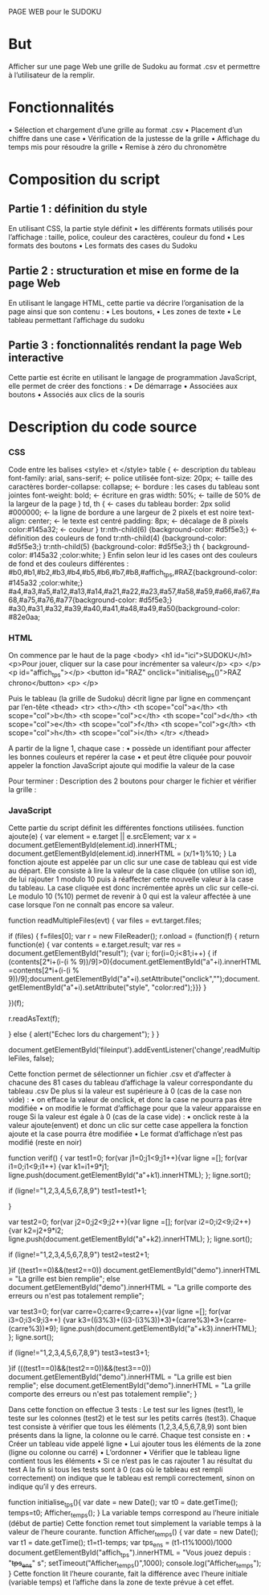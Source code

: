 ﻿PAGE WEB pour le SUDOKU

* But
Afficher sur une page Web une grille de Sudoku au format .csv et permettre à l’utilisateur de la remplir.
* Fonctionnalités
• Sélection et chargement d’une grille au format .csv
• Placement d’un chiffre dans une case
• Vérification de la justesse de la grille
• Affichage du temps mis pour résoudre la grille
• Remise à zéro du chronomètre
* Composition du script
** Partie 1 : définition du style
En utilisant CSS,  la partie style définit 
• les différents formats utilisés pour l’affichage : taille, police, couleur des caractères, couleur du fond
• Les formats des boutons
• Les formats des cases du Sudoku
** Partie 2 : structuration et mise en forme de la page Web
En utilisant le langage HTML, cette partie va décrire l’organisation de la page ainsi que son contenu :
• Les boutons,
• Les zones de texte
• Le tableau permettant l’affichage du sudoku
** Partie 3 : fonctionnalités rendant la page Web interactive
Cette partie est écrite en utilisant le langage de programmation JavaScript, elle permet de créer des fonctions :
• De démarrage
• Associées aux boutons 
• Associés aux clics de la souris

* Description du code source

*** CSS
Code entre les balises <style> et </style>
table {				← description du tableau
  font-family: arial, sans-serif;   	← police utilisée
  font-size: 20px;		← taille des caractères
  border-collapse: collapse;	← bordure : les cases du tableau sont jointes
  font-weight: bold;		← écriture en gras
  width: 50%;			← taille de 50% de la largeur de la page
}
td, th {				← cases du tableau
  border: 2px solid #000000;	← la ligne de bordure a une largeur de 2 pixels et est noire
  text-align: center;		← le texte est centré
  padding: 8px;			← décalage de 8 pixels
  color:#145a32;		← couleur
}
tr:nth-child(6) {background-color:  #d5f5e3;}     	← définition des couleurs de fond
tr:nth-child(4) {background-color: #d5f5e3;}
tr:nth-child(5) {background-color:  #d5f5e3;}
th {
  background-color:  #145a32 ;color:white;
}
Enfin selon leur id les cases ont des couleurs de fond et des couleurs différentes :
#b0,#b1,#b2,#b3,#b4,#b5,#b6,#b7,#b8,#affich_tps,#RAZ{background-color:  #145a32 ;color:white;}
#a4,#a3,#a5,#a12,#a13,#a14,#a21,#a22,#a23,#a57,#a58,#a59,#a66,#a67,#a68,#a75,#a76,#a77{background-color: #d5f5e3;}
#a30,#a31,#a32,#a39,#a40,#a41,#a48,#a49,#a50{background-color: #82e0aa;
*** HTML
On commence par  le haut de la page
<body> 
    <h1 id="ici">SUDOKU</h1>
	<p>Pour jouer, cliquer sur la case pour incrémenter sa valeur</p>
	<p> </p>
	<p id="affich_tps"></p>
	<button id="RAZ" onclick="initialise_tps()">RAZ chrono</button>
	<p> </p>

Puis le tableau (la grille de Sudoku) décrit ligne par ligne en commençant par l’en-tête
<thead>	
        <tr>
          <th></th>
		  <th scope="col">a</th>
          <th scope="col">b</th>
          <th scope="col">c</th>
          <th scope="col">d</th>
          <th scope="col">e</th>
          <th scope="col">f</th>
          <th scope="col">g</th>
          <th scope="col">h</th>
          <th scope="col">i</th>      
        </tr>
    </thead>


A partir de la ligne 1, chaque case :
• possède un identifiant pour affecter les bonnes couleurs et repérer la case
• et peut être cliquée pour pouvoir appeler la fonction JavaScript ajoute qui modifie la valeur de la case



Pour terminer : Description des 2 boutons pour charger le fichier et vérifier la grille :



*** JavaScript
Cette partie du script définit les différentes fonctions utilisées.
function ajoute(e) {
	var element = e.target || e.srcElement;
	var x = document.getElementById(element.id).innerHTML;
    document.getElementById(element.id).innerHTML = (x/1+1)%10;
}
La fonction ajoute est appelée par un clic sur une case de tableau qui est vide au départ. Elle consiste à lire la valeur de la case cliquée (on utilise son id), de lui rajouter 1 modulo 10 puis à réaffecter cette nouvelle valeur à la case du tableau. 
La case cliquée est donc incrémentée après un clic sur celle-ci.
Le modulo 10 (%10)  permet de revenir à 0 qui est la valeur affectée à une case lorsque l’on ne connaît pas encore sa valeur.


function readMultipleFiles(evt) 
	  {
        var files = evt.target.files; 

        if (files) {
            f=files[0];
                  var r = new FileReader();
                r.onload = (function(f) {
                    return function(e) {
                        var contents = e.target.result;
                        var res = document.getElementById("result");
                        {var i; for(i=0;i<81;i++) { if (contents[2*i+(i-(i % 9))/9]>0){document.getElementById("a"+i).innerHTML =contents[2*i+(i-(i % 9))/9];document.getElementById("a"+i).setAttribute("onclick","");document.getElementById("a"+i).setAttribute("style", "color:red");}}}                      } 
		                           
                                        })(f);

                r.readAsText(f);
                                                
                 } 
				 else {
              alert("Echec lors du chargement"); 
                      }
      }

          document.getElementById('fileinput').addEventListener('change',readMultipleFiles, false);

Cette fonction permet de sélectionner un fichier .csv et d’affecter à chacune des 81 cases du tableau d’affichage la valeur correspondante du tableau .csv
De plus si la valeur est supérieure à 0 (cas de la case non vide) :
• on efface la valeur de onclick, et donc la case ne pourra pas être modifiée
• on modifie le format d’affichage pour que la valeur apparaisse en rouge
Si la valeur est égale à 0 (cas de la case vide) :
• onclick reste à la valeur ajoute(envent) et donc un clic sur cette case appellera la fonction ajoute et la case pourra être modifiée
• Le format d’affichage n’est pas modifié (reste en noir)



function verif()
{
var test1=0;
for(var j1=0;j1<9;j1++){var ligne =[];
for(var i1=0;i1<9;i1++) {var k1=i1+9*j1; ligne.push(document.getElementById("a"+k1).innerHTML); };
ligne.sort();

if (ligne!="1,2,3,4,5,6,7,8,9") test1=test1+1;

}

var test2=0;
for(var j2=0;j2<9;j2++){var ligne =[];
for(var i2=0;i2<9;i2++) {var k2=j2+9*i2; ligne.push(document.getElementById("a"+k2).innerHTML); };
ligne.sort();

if (ligne!="1,2,3,4,5,6,7,8,9") test2=test2+1;

}if ((test1==0)&&(test2==0)) document.getElementById("demo").innerHTML = "La grille est bien remplie"; else document.getElementById("demo").innerHTML = "La grille comporte des erreurs ou n'est pas totalement remplie";
		  

var test3=0;
for(var carre=0;carre<9;carre++){var ligne =[];
for(var i3=0;i3<9;i3++) {var k3=((i3%3)+((i3-(i3%3))*3)+(carre%3)*3+(carre-(carre%3))*9); ligne.push(document.getElementById("a"+k3).innerHTML); };
ligne.sort();

if (ligne!="1,2,3,4,5,6,7,8,9") test3=test3+1;

}if (((test1==0)&&(test2==0))&&(test3==0)) document.getElementById("demo").innerHTML = "La grille est bien remplie"; else document.getElementById("demo").innerHTML = "La grille comporte des erreurs ou n'est pas totalement remplie";
}

Dans cette fonction on effectue 3 tests	:
Le test sur les lignes (test1), le teste sur les colonnes (test2) et le test sur les petits carrés (test3).
Chaque test consiste à vérifier que tous les éléments (1,2,3,4,5,6,7,8,9) sont bien présents dans la ligne, la colonne ou le carré.
Chaque test consiste en :
• Créer  un tableau vide appelé ligne
• Lui ajouter tous les éléments de la zone (ligne ou colonne ou carré)
• L’ordonner 
• Vérifier que le tableau ligne contient tous les éléments
• Si ce n’est pas le cas rajouter 1 au résultat du test
A la fin si tous les tests sont  à 0 (cas où le tableau est rempli correctement) on indique que le tableau est rempli correctement, sinon on indique qu’il y des erreurs.



function initialise_tps(){
  var date = new Date();
  var t0 = date.getTime();
  temps=t0;
  Afficher_temps();
}
La variable temps correspond  au l’heure  initiale (début de partie) 
Cette fonction remet tout simplement la variable temps à la valeur de l’heure courante.
function Afficher_temps() {
  var date = new Date();
  var t1 = date.getTime();
  t1=t1-temps;
  var tps_en_s = (t1-t1%1000)/1000
  document.getElementById("affich_tps").innerHTML = "Vous jouez depuis : "+tps_en_s+" s";
  setTimeout("Afficher_temps()",1000);
     console.log("Afficher_temps");
}
Cette fonction lit l’heure courante, fait la différence avec l’heure initiale (variable temps) et l’affiche dans la zone de texte prévue à cet effet.

